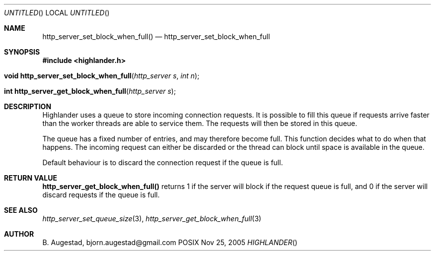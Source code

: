 .Dd Nov 25, 2005
.Os POSIX
.Dt HIGHLANDER
.Th http_server_set_block_when_full 3
.Sh NAME
.Nm http_server_set_block_when_full()
.Nd http_server_set_block_when_full
.Sh SYNOPSIS
.Fd #include <highlander.h>
.Fo "void http_server_set_block_when_full"
.Fa "http_server s"
.Fa "int n"
.Fc
.Fo "int http_server_get_block_when_full
.Fa "http_server s"
.Fc
.Sh DESCRIPTION
Highlander uses a queue to store incoming connection requests.
It is possible to fill this queue if requests arrive faster than
the worker threads are able to service them. The requests will then
be stored in this queue. 
.Pp
The queue has a fixed number of entries, and may therefore become full. 
This function decides what to do when that happens.
The incoming request can either be discarded or the thread
can block until space is available in the queue.
.Pp
Default behaviour is to discard the connection request if
the queue is full. 
.Sh RETURN VALUE
.Nm http_server_get_block_when_full()
returns 1 if the server will block if the request queue is full,
and 0 if the server will discard requests if the queue is full.
.Sh SEE ALSO
.Xr http_server_set_queue_size 3 ,
.Xr http_server_get_block_when_full 3
.Sh AUTHOR
.An B. Augestad, bjorn.augestad@gmail.com
